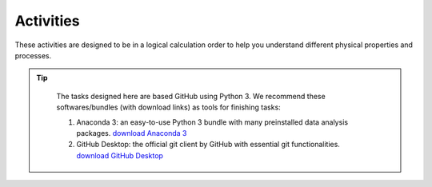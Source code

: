 .. _assignment1:

Activities
=========================

These activities are designed to be in a logical calculation order to help you understand different physical properties and processes.

.. only:: latex

  The tasks are prepared in Jupyter notebooks and can be `viewed and executed online <https://blm.readthedocs.io/en/latest/Tasks.html>`_


.. only:: html

.. tip::

      The tasks designed here are based GitHub using Python 3.
      We recommend these softwares/bundles (with download links) as tools for finishing tasks:

      #. Anaconda 3: an easy-to-use Python 3 bundle with many preinstalled data analysis packages. `download  Anaconda 3 <https://www.anaconda.com/distribution/>`_

      #. GitHub Desktop: the official git client by GitHub with essential git functionalities. `download GitHub Desktop <https://desktop.github.com>`_

  .. toctree::
    :caption: Activities
    :maxdepth: 1
    :glob:

    tasks/task*


.. .. note::

..    #. When you write your paper, the presentation will be as a coherent scientific paper, not a set of individual tasks, not necessarily in this order and not including each of the individual components (e.g. `Week 1 plots <tasks/task1.ipynb>`_ are intended to get you going).

..    #. These tasks are to be undertaken *in assigned groups* according to land cover types, but *independent papers* will be written (without plagarism).








.. MT49E Extra: Processing of EC measurements
.. ------------------------------------------

.. For one of the hours for which you have analysed EC data,
..    download the raw 10 Hz data (provide this data)

..    -  Calculate the sensible and latent heat fluxes. You will need to
..       perform co-ordinate rotations.
..    -  Calculate the Obukhov length for the same period.
..    -  Compare your results to the pre-calculated heat fluxes (e.g. add
..       data points to your previous graphs).
..    -  Identify what corrections you have made to your calculations
..       compared with other possible corrections you could have used (e.g.
..       see Burba 2013; Kotthaus and Grimmond 2014). Consider the
..       implications of these.
